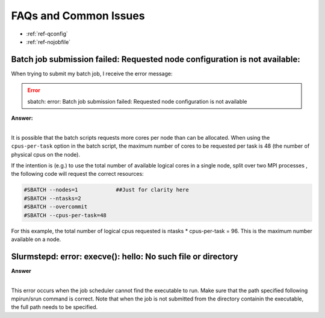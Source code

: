FAQs and Common Issues
======================


- :ref:`ref-qconfig`
- :ref:`ref-nojobfile`

.. _ref-qconfig:

Batch job submission failed: Requested node configuration is not available:
---------------------------------------------------------------------------

When trying to submit my batch job, I receive the error message:
  
.. Error:: sbatch: error: Batch job submission failed: Requested node configuration is not available  


.. container:: toggle

   .. container:: header

      **Answer:**

   .. container:: text

     |

     It is possible that the batch scripts requests more cores per node than can 
     be allocated. When using the ``cpus-per-task`` option in the batch script, 
     the maximum number of cores to be requested per task is 48 (the number of 
     physical cpus on the node). 

     If the intention is (e.g.) to use the total number of available logical 
     cores in a single node, split over two MPI processes , the following code 
     will request the correct resources:

     .. code:: python

        #SBATCH --nodes=1            ##Just for clarity here
        #SBATCH --ntasks=2
        #SBATCH --overcommit
        #SBATCH --cpus-per-task=48

     For this example, the total number of logical cpus requested is ntasks * 
     cpus-per-task = 96. This is the maximum number available on a node.

.. _ref-nojobfile:

Slurmstepd: error: execve(): hello: No such file or directory
-------------------------------------------------------------

.. container:: toggle

   .. container:: header

      **Answer**

   .. container:: text

     |

     This error occurs when the job scheduler cannot find the executable to run.
     Make sure that the path specified following mpirun/srun command is correct.
     Note that when the job is not submitted from the directory containin the 
     executable, the full path needs to be specified.
